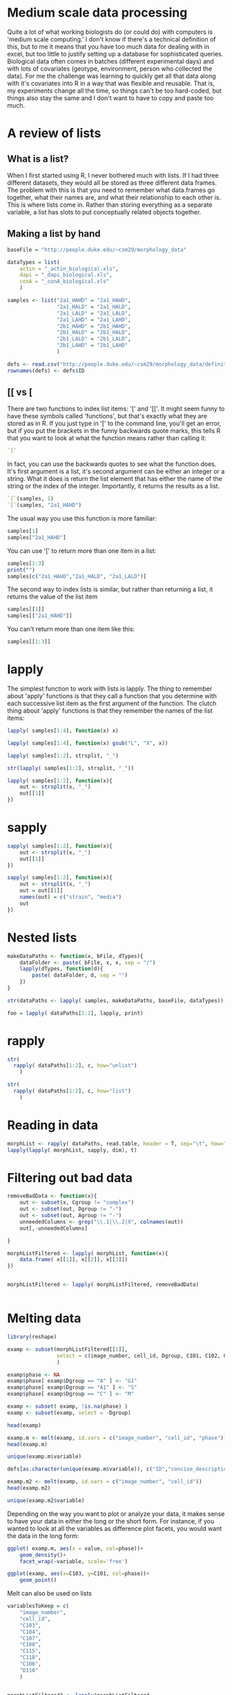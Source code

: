 

* Medium scale data processing
Quite a lot of what working biologists do (or could do) with computers
is 'medium scale computing.' I don't know if there's a technical
definition of this, but to me it means that you have too much data for
dealing with in excel, but too little to justify setting up a database
for sophisticated queries. Biological data often comes in batches
(different experimental days) and with lots of covariates (geotype,
environment, person who collected the data). For me the challenge was
learning to quickly get all that data along with it's covariates into
R in a way that was flexible and reusable. That is, my experiments
change all the time, so things can't be too hard-coded, but things
also stay the same and I don't want to have to copy and paste too much.

* A review of lists
** What is a list?
When I first started using R, I never bothered much with lists. If I
had three different datasets, they would all be stored as three
different data frames. The problem with this is that you need to
remember what data.frames go together, what their names are, and
what their relationship to each other is. This is where lists come
in. Rather than storing everything as a separate variable, a list has
slots to put conceptually related objects together.

** Making a list by hand 


#+begin_src R :results output
  baseFile = "http://people.duke.edu/~csm29/morphology_data"
   
  dataTypes = list(
      actin = "_actin_biological.xls",
      dapi = "_dapi_biological.xls",
      conA = "_conA_biological.xls"
      )
  
  samples <- list("2a1_HAHD" = "2a1_HAHD",
                  "2a1_HALD" = "2a1_HALD",
                  "2a1_LALD" = "2a1_LALD",
                  "2a1_LAHD" = "2a1_LAHD",
                  "2b1_HAHD" = "2b1_HAHD",
                  "2b1_HALD" = "2b1_HALD",
                  "2b1_LALD" = "2b1_LALD",
                  "2b1_LAHD" = "2b1_LAHD"
                  )
  
  defs <- read.csv("http://people.duke.edu/~csm29/morphology_data/definitions_without_stage.csv", as.is=T)
  rownames(defs) <- defs$ID
#+end_src

#+results:


** [[ vs [

There are two functions to index list items: '[' and '[['. It might
seem funny to have these symbols called 'functions', but that's
exactly what they are stored as in R. If you just type in '[' to the
command line, you'll get an error, but if you put the brackets in the
funny backwards quote marks, this tells R that you want to look at
what the function means rather than calling it:

#+begin_src R :results output
  `[`
#+end_src

#+results:
: .Primitive("[")

In fact, you can use the backwards quotes to see what the function
does. It's first argument is a list, it's second argument can be
either an integer or a string. What it does is return the list element
that has either the name of the string or the index of the
integer. Importantly, it returns the results as a list.

#+begin_src R :results output
  `[`(samples, 1)
  `[`(samples, "2a1_HAHD")
#+end_src

#+results:
: $`2a1_HAHD`
: [1] "2a1_HAHD"
: $`2a1_HAHD`
: [1] "2a1_HAHD"

The usual way you use this function is more familiar:

#+begin_src R :results output
samples[1]
samples["2a1_HAHD"]
#+end_src

#+results:
: $`2a1_HAHD`
: [1] "2a1_HAHD"
: $`2a1_HAHD`
: [1] "2a1_HAHD"

You can use '[' to return more than one item in a list:

#+begin_src R :results output
samples[1:3]
print("")
samples[c("2a1_HAHD","2a1_HALD", "2a1_LALD")]
#+end_src

#+results:
#+begin_example
$`2a1_HAHD`
[1] "2a1_HAHD"

$`2a1_HALD`
[1] "2a1_HALD"

$`2a1_LALD`
[1] "2a1_LALD"
[1] ""
$`2a1_HAHD`
[1] "2a1_HAHD"

$`2a1_HALD`
[1] "2a1_HALD"

$`2a1_LALD`
[1] "2a1_LALD"
#+end_example

The second way to index lists is similar, but rather than returning a
list, it returns the value of the list item

#+begin_src R :results output
samples[[1]]
samples[["2a1_HAHD"]]
#+end_src

#+results:
: [1] "2a1_HAHD"
: [1] "2a1_HAHD"

You can't return more than one item like this:

#+begin_src R :results output
samples[[1:3]]
#+end_src

#+results:
: Error in samples[[1:3]] : recursive indexing failed at level 2


* lapply

The simplest function to work with lists is lapply. The thing to
remember about 'apply' functions is that they call a function that you
determine with each successive list item as the first argument of the
function. The clutch thing about 'apply' functions is that they
remember the names of the list items:

#+begin_src R :results output
  lapply( samples[1:4], function(x) x) 
#+end_src

#+results:
#+begin_example
$`2a1_HAHD`
[1] "2a1_HAHD"

$`2a1_HALD`
[1] "2a1_HALD"

$`2a1_LALD`
[1] "2a1_LALD"

$`2a1_LALD`
[1] "2a1_LALD"
#+end_example


#+begin_src R :results output
  lapply( samples[1:4], function(x) gsub("L", "X", x)) 
#+end_src

#+results:
#+begin_example
$`2a1_HAHD`
[1] "2a1_HAHD"

$`2a1_HALD`
[1] "2a1_HAXD"

$`2a1_LALD`
[1] "2a1_XAXD"

$`2a1_LALD`
[1] "2a1_XAXD"
#+end_example

#+begin_src R :results output
  lapply( samples[1:2], strsplit, "_")
#+end_src

#+results:
: $`2a1_HAHD`
: $`2a1_HAHD`[[1]]
: [1] "2a1"  "HAHD"
: 
: 
: $`2a1_HALD`
: $`2a1_HALD`[[1]]
: [1] "2a1"  "HALD"

#+begin_src R :results output
  str(lapply( samples[1:2], strsplit, "_"))
#+end_src

#+results:
: List of 2
:  $ 2a1_HAHD:List of 1
:   ..$ : chr [1:2] "2a1" "HAHD"
:  $ 2a1_HALD:List of 1
:   ..$ : chr [1:2] "2a1" "HALD"

#+begin_src R :results output
  lapply( samples[1:2], function(x){
      out <- strsplit(x, "_")
      out[[1]]
  })
#+end_src

#+results:
:  $`2a1_HAHD`
: [1] "2a1"  "HAHD"
: 
: $`2a1_HALD`
: [1] "2a1"  "HALD"

* sapply
#+begin_src R :results output
  sapply( samples[1:2], function(x){
      out <- strsplit(x, "_")
      out[[1]]
  })
#+end_src

#+results:
:      2a1_HAHD 2a1_HALD
: [1,] "2a1"    "2a1"   
: [2,] "HAHD"   "HALD"

#+begin_src R :results output
  sapply( samples[1:2], function(x){
      out <- strsplit(x, "_")
      out = out[[1]]
      names(out) = c("strain", "media")
      out
  })
#+end_src

#+results:
:        2a1_HAHD 2a1_HALD
: strain "2a1"    "2a1"   
: media  "HAHD"   "HALD"

* Nested lists

#+begin_src R :results output
  makeDataPaths <- function(x, bFile, dTypes){
      dataFolder <- paste( bFile, x, x, sep = "/")
      lapply(dTypes, function(d){
          paste( dataFolder, d, sep = "")
      })
  }
  
  str(dataPaths <- lapply( samples, makeDataPaths, baseFile, dataTypes))
#+end_src

#+results:
#+begin_example

List of 8
 $ 2a1_HAHD:List of 3
  ..$ actin: chr "http://people.duke.edu/~csm29/morphology_data/2a1_HAHD/2a1_HAHD_actin_biological.xls"
  ..$ dapi : chr "http://people.duke.edu/~csm29/morphology_data/2a1_HAHD/2a1_HAHD_dapi_biological.xls"
  ..$ conA : chr "http://people.duke.edu/~csm29/morphology_data/2a1_HAHD/2a1_HAHD_conA_biological.xls"
 $ 2a1_HALD:List of 3
  ..$ actin: chr "http://people.duke.edu/~csm29/morphology_data/2a1_HALD/2a1_HALD_actin_biological.xls"
  ..$ dapi : chr "http://people.duke.edu/~csm29/morphology_data/2a1_HALD/2a1_HALD_dapi_biological.xls"
  ..$ conA : chr "http://people.duke.edu/~csm29/morphology_data/2a1_HALD/2a1_HALD_conA_biological.xls"
 $ 2a1_LALD:List of 3
  ..$ actin: chr "http://people.duke.edu/~csm29/morphology_data/2a1_LALD/2a1_LALD_actin_biological.xls"
  ..$ dapi : chr "http://people.duke.edu/~csm29/morphology_data/2a1_LALD/2a1_LALD_dapi_biological.xls"
  ..$ conA : chr "http://people.duke.edu/~csm29/morphology_data/2a1_LALD/2a1_LALD_conA_biological.xls"
 $ 2a1_LAHD:List of 3
  ..$ actin: chr "http://people.duke.edu/~csm29/morphology_data/2a1_LAHD/2a1_LAHD_actin_biological.xls"
  ..$ dapi : chr "http://people.duke.edu/~csm29/morphology_data/2a1_LAHD/2a1_LAHD_dapi_biological.xls"
  ..$ conA : chr "http://people.duke.edu/~csm29/morphology_data/2a1_LAHD/2a1_LAHD_conA_biological.xls"
 $ 2b1_HAHD:List of 3
  ..$ actin: chr "http://people.duke.edu/~csm29/morphology_data/2b1_HAHD/2b1_HAHD_actin_biological.xls"
  ..$ dapi : chr "http://people.duke.edu/~csm29/morphology_data/2b1_HAHD/2b1_HAHD_dapi_biological.xls"
  ..$ conA : chr "http://people.duke.edu/~csm29/morphology_data/2b1_HAHD/2b1_HAHD_conA_biological.xls"
 $ 2b1_HALD:List of 3
  ..$ actin: chr "http://people.duke.edu/~csm29/morphology_data/2b1_HALD/2b1_HALD_actin_biological.xls"
  ..$ dapi : chr "http://people.duke.edu/~csm29/morphology_data/2b1_HALD/2b1_HALD_dapi_biological.xls"
  ..$ conA : chr "http://people.duke.edu/~csm29/morphology_data/2b1_HALD/2b1_HALD_conA_biological.xls"
 $ 2b1_LALD:List of 3
  ..$ actin: chr "http://people.duke.edu/~csm29/morphology_data/2b1_LALD/2b1_LALD_actin_biological.xls"
  ..$ dapi : chr "http://people.duke.edu/~csm29/morphology_data/2b1_LALD/2b1_LALD_dapi_biological.xls"
  ..$ conA : chr "http://people.duke.edu/~csm29/morphology_data/2b1_LALD/2b1_LALD_conA_biological.xls"
 $ 2b1_LAHD:List of 3
  ..$ actin: chr "http://people.duke.edu/~csm29/morphology_data/2b1_LAHD/2b1_LAHD_actin_biological.xls"
  ..$ dapi : chr "http://people.duke.edu/~csm29/morphology_data/2b1_LAHD/2b1_LAHD_dapi_biological.xls"
  ..$ conA : chr "http://people.duke.edu/~csm29/morphology_data/2b1_LAHD/2b1_LAHD_conA_biological.xls"
#+end_example

#+begin_src R :results output
  foo = lapply( dataPaths[1:2], lapply, print)
#+end_src

#+results:
: [1] "http://people.duke.edu/~csm29/morphology_data/2a1_HAHD/2a1_HAHD_actin_biological.xls"
: [1] "http://people.duke.edu/~csm29/morphology_data/2a1_HAHD/2a1_HAHD_dapi_biological.xls"
: [1] "http://people.duke.edu/~csm29/morphology_data/2a1_HAHD/2a1_HAHD_conA_biological.xls"
: [1] "http://people.duke.edu/~csm29/morphology_data/2a1_HALD/2a1_HALD_actin_biological.xls"
: [1] "http://people.duke.edu/~csm29/morphology_data/2a1_HALD/2a1_HALD_dapi_biological.xls"
: [1] "http://people.duke.edu/~csm29/morphology_data/2a1_HALD/2a1_HALD_conA_biological.xls"

* rapply


#+begin_src R :results output
  str(
    rapply( dataPaths[1:2], c, how="unlist")
      )
#+end_src

#+results:
:  Named chr [1:6] "http://people.duke.edu/~csm29/morphology_data/2a1_HAHD/2a1_HAHD_actin_biological.xls" ...
:  - attr(*, "names")= chr [1:6] "2a1_HAHD.actin" "2a1_HAHD.dapi" "2a1_HAHD.conA" "2a1_HALD.actin" ...

#+begin_src R :results output
  str(
    rapply( dataPaths[1:2], c, how="list")
      )
#+end_src

#+results:
:  List of 2
:  $ 2a1_HAHD:List of 3
:   ..$ actin: chr "http://people.duke.edu/~csm29/morphology_data/2a1_HAHD/2a1_HAHD_actin_biological.xls"
:   ..$ dapi : chr "http://people.duke.edu/~csm29/morphology_data/2a1_HAHD/2a1_HAHD_dapi_biological.xls"
:   ..$ conA : chr "http://people.duke.edu/~csm29/morphology_data/2a1_HAHD/2a1_HAHD_conA_biological.xls"
:  $ 2a1_HALD:List of 3
:   ..$ actin: chr "http://people.duke.edu/~csm29/morphology_data/2a1_HALD/2a1_HALD_actin_biological.xls"
:   ..$ dapi : chr "http://people.duke.edu/~csm29/morphology_data/2a1_HALD/2a1_HALD_dapi_biological.xls"
:   ..$ conA : chr "http://people.duke.edu/~csm29/morphology_data/2a1_HALD/2a1_HALD_conA_biological.xls"

* Reading in data

#+begin_src R :results output
  morphList <- rapply( dataPaths, read.table, header = T, sep="\t", how="list")
  lapply(lapply( morphList, sapply, dim), t)
#+end_src

#+results:
#+begin_example

$`2a1_HAHD`
      [,1] [,2]
actin  114   13
dapi   114  103
conA   114   25

$`2a1_HALD`
      [,1] [,2]
actin  109   13
dapi   109  103
conA   109   25

$`2a1_LALD`
      [,1] [,2]
actin   73   13
dapi    73  103
conA    73   25

$`2a1_LAHD`
      [,1] [,2]
actin  100   13
dapi   100  103
conA   100   25

$`2b1_HAHD`
      [,1] [,2]
actin  104   13
dapi   104  103
conA   104   25

$`2b1_HALD`
      [,1] [,2]
actin   86   13
dapi    86  103
conA    86   25

$`2b1_LALD`
      [,1] [,2]
actin  105   13
dapi   105  103
conA   105   25

$`2b1_LAHD`
      [,1] [,2]
actin  147   13
dapi   147  103
conA   147   25
#+end_example

* Filtering out bad data

#+begin_src R :results output
  removeBadData <- function(x){
      out <- subset(x, Cgroup != "complex")
      out <- subset(out, Dgroup != "-")
      out <- subset(out, Agroup != "-")
      unneededColumns <- grep("\\.1|\\.2|X", colnames(out))
      out[,-unneededColumns]
      
  }
  
  morphListFiltered <- lapply( morphList, function(x){
      data.frame( x[[1]], x[[2]], x[[3]])
  })
  
  
  morphListFiltered <- lapply( morphListFiltered, removeBadData)
  
  
#+end_src

#+results:

* Melting data

#+begin_src R :results output
  library(reshape)
  
  examp <- subset(morphListFiltered[[1]],
                  select = c(image_number, cell_id, Dgroup, C101, C102, C103, C104, C115, C118)
                  )
  
  examp$phase <- NA
  examp$phase[ examp$Dgroup == "A" ] <- "G1"
  examp$phase[ examp$Dgroup == "A1" ] <- "S"
  examp$phase[ examp$Dgroup == "C" ] <- "M"
  
  examp <- subset( examp, !is.na(phase) )
  examp <- subset(examp, select = -Dgroup)
  
  head(examp)
#+end_src

#+results:
#+begin_example

  image_number cell_id C101     C102     C103     C104     C115       C118
1            1       0 1341 135.0538 45.60702 35.60899 1.280773 -1.0000000
2            1       1 2010 167.1960 58.24088 42.72002 1.363316 -1.0000000
3            1       2 1359 136.7107 47.38143 35.35534 1.340149 -1.0000000
4            1       3  879 109.4975 38.58756 28.30194 1.363424 -1.0000000
5            1       4 1526 173.1960 38.94868 32.55764 1.196299  0.4355597
6            1       5 1933 204.4092 46.17359 30.14963 1.531481  0.6779514
  phase
1    G1
2    G1
3    G1
4    G1
5     S
6     S
#+end_example


#+begin_src R :results output
  examp.m <- melt(examp, id.vars = c("image_number", "cell_id", "phase"))
  head(examp.m)
#+end_src

#+results:
: 
:   image_number cell_id phase variable value
: 1            1       0    G1     C101  1341
: 2            1       1    G1     C101  2010
: 3            1       2    G1     C101  1359
: 4            1       3    G1     C101   879
: 5            1       4     S     C101  1526
: 6            1       5     S     C101  1933

#+begin_src R :results output
  unique(examp.m$variable)
#+end_src

#+results:
: [1] C101 C102 C103 C104 C115 C118
: Levels: C101 C102 C103 C104 C115 C118

#+begin_src R :results output
  defs[as.character(unique(examp.m$variable)), c("ID","concise_description")]
#+end_src

#+results:
:        ID              concise_description
: C101 C101                  Whole cell size
: C102 C102        Whole cell outline length
: C103 C103  Long axis length in mother cell
: C104 C104 Short axis length in mother cell
: C115 C115                Mother axis ratio
: C118 C118                  Cell size ratio


#+begin_src R :results output
  examp.m2 <- melt(examp, id.vars = c("image_number", "cell_id"))
  head(examp.m2)
#+end_src

#+results:
: 
:   image_number cell_id variable value
: 1            1       0     C101  1341
: 2            1       1     C101  2010
: 3            1       2     C101  1359
: 4            1       3     C101   879
: 5            1       4     C101  1526
: 6            1       5     C101  1933


#+begin_src R :results output
  unique(examp.m2$variable)
#+end_src

#+results:
: [1] C101  C102  C103  C104  C115  C118  phase
: Levels: C101 C102 C103 C104 C115 C118 phase

Depending on the way you want to plot or analyze your data, it makes
sense to have your data in either the long or the short form. For
instance, if you wanted to look at all the variables as difference
plot facets, you would want the data in the long form:

#+begin_src R :results output graphics :file r/file73.png
  ggplot( examp.m, aes(x = value, col=phase))+
      geom_density()+
      facet_wrap(~variable, scale='free')
#+end_src

#+results:
[[file:r/file73.png]]


#+begin_src R :results output graphics :file r/file74.png
  ggplot(examp, aes(x=C103, y=C101, col=phase))+
      geom_point()
#+end_src

#+results:
[[file:r/file74.png]]

Melt can also be used on lists

#+begin_src R :results output
  variablesToKeep = c(
      "image_number",
      "cell_id",
      "C103",
      "C104",
      "C107",
      "C108",
      "C115",
      "C118",
      "C106",
      "D110"
      )
      
  
  morphListFiltered2 <- lapply(morphListFiltered,
                               function(x){
                                   out <- x[,c("Dgroup", variablesToKeep)]
                                   out$phase <- NA
                                   out$phase[ out$Dgroup == "A" ] <- "G1"
                                   out$phase[ out$Dgroup == "A1" ] <- "S"
                                   out$phase[ out$Dgroup == "C" ] <- "M"
                                   out <- subset(out, !is.na(phase))
                                   subset(out, select = -Dgroup)
                               })
  
  
  morph <- melt(morphListFiltered2, id.vars = c(variablesToKeep, "phase"))
  head(morph)
#+end_src

#+results:
#+begin_example

  image_number cell_id     C103     C104     C107     C108     C115       C118
1            1       0 45.60702 35.60899 -1.00000 -1.00000 1.280773 -1.0000000
2            1       1 58.24088 42.72002 -1.00000 -1.00000 1.363316 -1.0000000
3            1       2 47.38143 35.35534 -1.00000 -1.00000 1.340149 -1.0000000
4            1       3 38.58756 28.30194 -1.00000 -1.00000 1.363424 -1.0000000
5            1       4 38.94868 32.55764 25.49510 21.94718 1.196299  0.4355597
6            1       5 46.17359 30.14963 34.36568 27.98131 1.531481  0.6779514
       C106     D110 phase       L1
1 -1.000000 -1.00000    G1 2a1_HAHD
2 -1.000000 -1.00000    G1 2a1_HAHD
3 -1.000000 -1.00000    G1 2a1_HAHD
4 -1.000000 -1.00000    G1 2a1_HAHD
5 67.437835 17.80449     S 2a1_HAHD
6  3.396145 11.04536     S 2a1_HAHD
#+end_example


#+begin_src R :results output
  morph.m <- melt(morphListFiltered2, id.vars = c("image_number", "cell_id", "phase"))
  head(morph.m)
#+end_src

#+results:
: 
:   image_number cell_id phase variable    value       L1
: 1            1       0    G1     C103 45.60702 2a1_HAHD
: 2            1       1    G1     C103 58.24088 2a1_HAHD
: 3            1       2    G1     C103 47.38143 2a1_HAHD
: 4            1       3    G1     C103 38.58756 2a1_HAHD
: 5            1       4     S     C103 38.94868 2a1_HAHD
: 6            1       5     S     C103 46.17359 2a1_HAHD

Now we've moved from data on a disk in sundry locations to a
convenient pair of data.frames for plotting just about anything. For
example, with a little extra work, we can compare the effect of media on the different
morphological measurements by strain

#+begin_src R :results silent
  morph$media <- sapply( strsplit(morph$L1, "_"), "[", 2)
  morph$strain <- sapply( strsplit(morph$L1, "_"), "[", 1)
  
  morph$ammonium <- sapply( strsplit(morph$media, ""), "[", 1)
  morph$dextrose <- sapply( strsplit(morph$media, ""), "[", 3)
  
  morph$ammonium <- factor(morph$ammonium,
                           levels = c("L", "H"),
                           labels = c("50uM ammonium", "5000uM ammonium"))
  
  morph$dextrose <- factor(morph$dextrose,
                           levels = c("H", "L"),
                           labels = c("2% dextrose", "0.5% dextrose"))
#+end_src


#+begin_src R :results graphics output :file r/GxE.png
  ggplot(morph, aes(x=strain, y=C103*C104, group = media, col = media))+
      stat_summary( fun.data = "mean_cl_boot", geom = "pointrange")+
      stat_summary( fun.y = "mean", geom = "line")+
      facet_grid(ammonium~dextrose)+
      theme_bw()+
      ylab("Rectangular approximation of cell size (pixels)")
#+end_src

#+results:
[[file:r/GxE.png]]


* Casting data

The other half of the reshape package is the 'cast' function. Whereas
melt moves from the wide to the long form of data, cast does the
reverse. Cast requires two arguments. The first is the data that you
want to work with. The second is a formula that tells the function how
to cast the data. The idea is that the data is rewritten into an
array. The axes of the array have various variables assigned to
them. Variables on the same axis are separated by '+' signs, and
variables on different axes are separated by '~' signs. You can have
as many axes as you want. The variables on the first axis are the
rows, the second axis are the columns, the third axis is something
like 'depth', the fourth axis is 'hyperdepth' and so on.

In the formula below we will recast our melted data back into
something like we found it in:

#+begin_src R :results output
  head(cast(morph.m, image_number + cell_id + phase + L1 ~ variable))
#+end_src

#+results:
#+begin_example
  image_number cell_id phase       L1     C103     C104     C107 C108     C115
1            1       0    G1 2a1_HAHD 45.60702 35.60899 -1.00000   -1 1.280773
2            1       0    G1 2a1_HALD 32.28002 29.12044 -1.00000   -1 1.108501
3            1       0    G1 2b1_LAHD 44.29447 30.88689 -1.00000   -1 1.434086
4            1       0     S 2b1_HAHD 54.23099 41.23106 12.04159   -1 1.315295
5            1       1    G1 2a1_HAHD 58.24088 42.72002 -1.00000   -1 1.363316
6            1       1    G1 2b1_HAHD 63.15853 50.15974 -1.00000   -1 1.259148
         C118     C106     D110
1 -1.00000000 -1.00000 -1.00000
2 -1.00000000 -1.00000 -1.00000
3 -1.00000000 -1.00000 -1.00000
4  0.06794521 27.54605 17.46425
5 -1.00000000 -1.00000 -1.00000
6 -1.00000000 -1.00000 -1.00000
#+end_example

The only difference being that there is a column corresponding to L1
rather than a list. This can be remedied by using the '|' symbol. I'll
print out the first two axes so you can see what's going on:

#+begin_src R :results output
  str(cast(morph.m, image_number + cell_id + phase ~ variable | L1)[1:2])
#+end_src

#+results:
#+begin_example
List of 2
 $ 2a1_HAHD:List of 11
 $ image_number: int [1:103] 1 1 1 1 1 1 2 2 2 2 ...
 $ cell_id     : int [1:103] 0 1 2 3 4 5 7 8 9 10 ...
 $ phase       : chr [1:103] "G1" "G1" "G1" "G1" ...
 $ C103        : num [1:103] 45.6 58.2 47.4 38.6 38.9 ...
 $ C104        : num [1:103] 35.6 42.7 35.4 28.3 32.6 ...
 $ C107        : num [1:103] -1 -1 -1 -1 25.5 ...
 $ C108        : num [1:103] -1 -1 -1 -1 21.9 ...
 $ C115        : num [1:103] 1.28 1.36 1.34 1.36 1.2 ...
 $ C118        : num [1:103] -1 -1 -1 -1 0.436 ...
 $ C106        : num [1:103] -1 -1 -1 -1 67.4 ...
 $ D110        : num [1:103] -1 -1 -1 -1 17.8 ...
 - attr(*, "row.names")= int [1:103] 1 2 3 4 5 6 7 8 9 10 ...
 - attr(*, "idvars")= chr [1:3] "image_number" "cell_id" "phase"
 - attr(*, "rdimnames")=List of 2
  ..$ :'data.frame':	103 obs. of  3 variables:
  .. ..$ image_number: int [1:103] 1 1 1 1 1 1 2 2 2 2 ...
  .. ..$ cell_id     : int [1:103] 0 1 2 3 4 5 7 8 9 10 ...
  .. ..$ phase       : chr [1:103] "G1" "G1" "G1" "G1" ...
  ..$ :'data.frame':	8 obs. of  1 variable:
  .. ..$ variable: Factor w/ 8 levels "C103","C104",..: 1 2 3 4 5 6 7 8
 $ 2a1_HALD:List of 11
 $ image_number: int [1:95] 1 1 1 1 1 2 2 2 2 2 ...
 $ cell_id     : int [1:95] 0 2 4 5 6 7 9 10 11 12 ...
 $ phase       : chr [1:95] "G1" "S" "G1" "S" ...
 $ C103        : num [1:95] 32.3 45.7 44.8 38.9 32.2 ...
 $ C104        : num [1:95] 29.1 41.2 34.5 33.1 30 ...
 $ C107        : num [1:95] -1 23.3 -1 21.6 -1 ...
 $ C108        : num [1:95] -1 22.6 -1 20.8 -1 ...
 $ C115        : num [1:95] 1.11 1.11 1.3 1.18 1.07 ...
 $ C118        : num [1:95] -1 0.281 -1 0.351 -1 ...
 $ C106        : num [1:95] -1 41.34 -1 4.49 -1 ...
 $ D110        : num [1:95] -1 15.3 -1 16.3 -1 ...
 - attr(*, "row.names")= int [1:95] 1 2 3 4 5 6 7 8 9 10 ...
 - attr(*, "idvars")= chr [1:3] "image_number" "cell_id" "phase"
 - attr(*, "rdimnames")=List of 2
  ..$ :'data.frame':	95 obs. of  3 variables:
  .. ..$ image_number: int [1:95] 1 1 1 1 1 2 2 2 2 2 ...
  .. ..$ cell_id     : int [1:95] 0 2 4 5 6 7 9 10 11 12 ...
  .. ..$ phase       : chr [1:95] "G1" "S" "G1" "S" ...
  ..$ :'data.frame':	8 obs. of  1 variable:
  .. ..$ variable: Factor w/ 8 levels "C103","C104",..: 1 2 3 4 5 6 7 8
 - attr(*, "dim")= int 2
 - attr(*, "dimnames")=List of 1
  ..$ : chr [1:2] "2a1_HAHD" "2a1_HALD"
#+end_example

If you assign a variable to a different axis, reshape will make new
columns corresponding to the different combinations of the variables:

#+begin_src R :results output
  head(cast(morph.m, image_number + cell_id + L1 ~ variable + phase))
#+end_src

#+results:
#+begin_example
  image_number cell_id       L1  C103_G1 C103_M   C103_S  C104_G1 C104_M
1            1       0 2a1_HAHD 45.60702     NA       NA 35.60899     NA
2            1       0 2a1_HALD 32.28002     NA       NA 29.12044     NA
3            1       0 2b1_HAHD       NA     NA 54.23099       NA     NA
4            1       0 2b1_LAHD 44.29447     NA       NA 30.88689     NA
5            1       1 2a1_HAHD 58.24088     NA       NA 42.72002     NA
6            1       1 2b1_HAHD 63.15853     NA       NA 50.15974     NA
    C104_S C107_G1 C107_M   C107_S C108_G1 C108_M C108_S  C115_G1 C115_M
1       NA      -1     NA       NA      -1     NA     NA 1.280773     NA
2       NA      -1     NA       NA      -1     NA     NA 1.108501     NA
3 41.23106      NA     NA 12.04159      NA     NA     -1       NA     NA
4       NA      -1     NA       NA      -1     NA     NA 1.434086     NA
5       NA      -1     NA       NA      -1     NA     NA 1.363316     NA
6       NA      -1     NA       NA      -1     NA     NA 1.259148     NA
    C115_S C118_G1 C118_M     C118_S C106_G1 C106_M   C106_S D110_G1 D110_M
1       NA      -1     NA         NA      -1     NA       NA      -1     NA
2       NA      -1     NA         NA      -1     NA       NA      -1     NA
3 1.315295      NA     NA 0.06794521      NA     NA 27.54605      NA     NA
4       NA      -1     NA         NA      -1     NA       NA      -1     NA
5       NA      -1     NA         NA      -1     NA       NA      -1     NA
6       NA      -1     NA         NA      -1     NA       NA      -1     NA
    D110_S
1       NA
2       NA
3 17.46425
4       NA
5       NA
6       NA
#+end_example

It's all very nice to be able to rewrite your data in lots of
different ways, but the real power of cast comes from its ability to
aggregate lots of different variables. Let's say we dropped out some
of the orignal variables on the first axis:

#+begin_src R :results output
  head(cast(morph.m, phase + L1 ~ variable))
#+end_src

#+results:
: Aggregation requires fun.aggregate: length used as default
:   phase       L1 C103 C104 C107 C108 C115 C118 C106 D110
: 1    G1 2a1_HAHD   61   61   61   61   61   61   61   61
: 2    G1 2a1_HALD   70   70   70   70   70   70   70   70
: 3    G1 2a1_LAHD   56   56   56   56   56   56   56   56
: 4    G1 2a1_LALD   45   45   45   45   45   45   45   45
: 5    G1 2b1_HAHD   32   32   32   32   32   32   32   32
: 6    G1 2b1_HALD   48   48   48   48   48   48   48   48

Cast warns us that there's not a unique combination. This makes sense:
there's lots of different data points that 1) measure C103, 2) are in
phase G1, and 3) belong to experiment '2a1_HAHD'. In fact, there are
61 of them. We can see this by plotting exactly this in ggplot:

#+begin_src R :results output
  ggplot(morph.m, aes(x = L1, y = value, col = phase))+
      geom_point()+facet_wrap(~variable, scale="free")
#+end_src

As a result, if you're not interested in the number of observations
that you have for a particular class of data, you need to supply a
function for cast to aggregate the data with. The argument that this
is specified under is called 'fun.aggregate'. In this case, we'll use
the mean:

#+begin_src R :results output
  morph.m$media <- sapply( strsplit(morph.m$L1, "_"), "[", 2)
  morph.m$strain <- sapply( strsplit(morph.m$L1, "_"), "[", 1)
  head(cast(morph.m, phase + L1 ~ variable, fun.aggregate = "mean"))
#+end_src

#+results:
:   phase       L1     C103     C104 C107 C108     C115 C118 C106 D110
: 1    G1 2a1_HAHD 44.42133 33.63121   -1   -1 1.322337   -1   -1   -1
: 2    G1 2a1_HALD 42.47919 33.38616   -1   -1 1.267637   -1   -1   -1
: 3    G1 2a1_LAHD 39.48546 32.13472   -1   -1 1.230856   -1   -1   -1
: 4    G1 2a1_LALD 38.65069 32.73564   -1   -1 1.184766   -1   -1   -1
: 5    G1 2b1_HAHD 50.80645 40.48347   -1   -1 1.262813   -1   -1   -1
: 6    G1 2b1_HALD 42.90138 35.51088   -1   -1 1.212462   -1   -1   -1

This isn't really the most useful summary. It might be better to write
something more like this:

#+begin_src R :results output
  cast(morph.m, strain + phase ~ media | variable, fun.aggregate = "mean")[1:3]
#+end_src




* plyr the split, apply, combine paradigm
** ddply
** dlply
** ldply
** ddply for reading in complex data
* Melting your data into a form usable by ggplot
* Casting your data to plot summary statistics
* Casting your data for subsequent filtering
* How to deal with obnoxious data
- Example using Tecan output and scan

